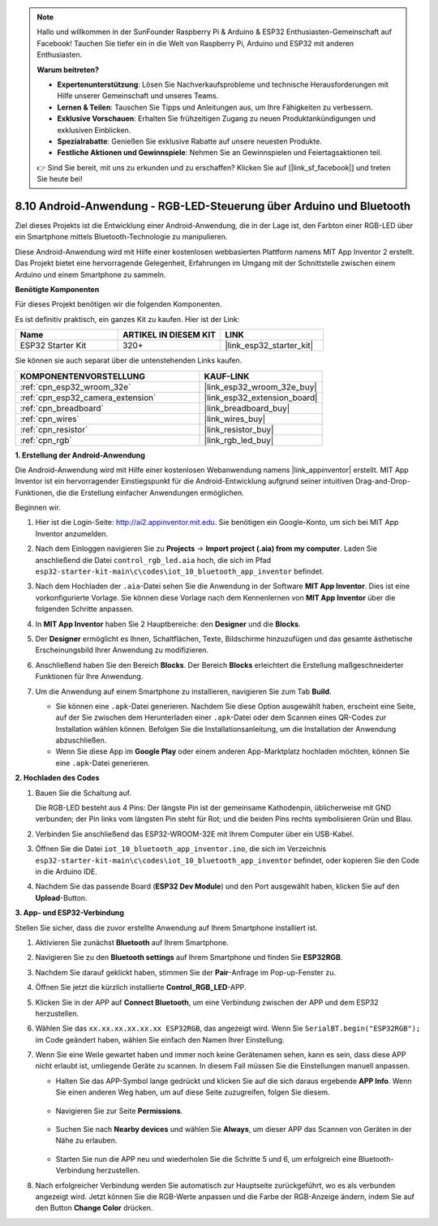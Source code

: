 .. note::

    Hallo und willkommen in der SunFounder Raspberry Pi & Arduino & ESP32 Enthusiasten-Gemeinschaft auf Facebook! Tauchen Sie tiefer ein in die Welt von Raspberry Pi, Arduino und ESP32 mit anderen Enthusiasten.

    **Warum beitreten?**

    - **Expertenunterstützung**: Lösen Sie Nachverkaufsprobleme und technische Herausforderungen mit Hilfe unserer Gemeinschaft und unseres Teams.
    - **Lernen & Teilen**: Tauschen Sie Tipps und Anleitungen aus, um Ihre Fähigkeiten zu verbessern.
    - **Exklusive Vorschauen**: Erhalten Sie frühzeitigen Zugang zu neuen Produktankündigungen und exklusiven Einblicken.
    - **Spezialrabatte**: Genießen Sie exklusive Rabatte auf unsere neuesten Produkte.
    - **Festliche Aktionen und Gewinnspiele**: Nehmen Sie an Gewinnspielen und Feiertagsaktionen teil.

    👉 Sind Sie bereit, mit uns zu erkunden und zu erschaffen? Klicken Sie auf [|link_sf_facebook|] und treten Sie heute bei!

.. _iot_bluetooth_app:

8.10 Android-Anwendung - RGB-LED-Steuerung über Arduino und Bluetooth
=======================================================================

Ziel dieses Projekts ist die Entwicklung einer Android-Anwendung, die in der Lage ist, den Farbton einer RGB-LED über ein Smartphone mittels Bluetooth-Technologie zu manipulieren.

Diese Android-Anwendung wird mit Hilfe einer kostenlosen webbasierten Plattform namens MIT App Inventor 2 erstellt. Das Projekt bietet eine hervorragende Gelegenheit, Erfahrungen im Umgang mit der Schnittstelle zwischen einem Arduino und einem Smartphone zu sammeln.

.. raw:: html

   <video loop autoplay muted style = "max-width:100%">
      <source src="../../_static/video/10_ble_app.mp4" type="video/mp4">
      Ihr Browser unterstützt das Video-Tag nicht.
   </video>

**Benötigte Komponenten**

Für dieses Projekt benötigen wir die folgenden Komponenten.

Es ist definitiv praktisch, ein ganzes Kit zu kaufen. Hier ist der Link: 

.. list-table::
    :widths: 20 20 20
    :header-rows: 1

    *   - Name	
        - ARTIKEL IN DIESEM KIT
        - LINK
    *   - ESP32 Starter Kit
        - 320+
        - |link_esp32_starter_kit|

Sie können sie auch separat über die untenstehenden Links kaufen.

.. list-table::
    :widths: 30 20
    :header-rows: 1

    *   - KOMPONENTENVORSTELLUNG
        - KAUF-LINK

    *   - :ref:`cpn_esp32_wroom_32e`
        - |link_esp32_wroom_32e_buy|
    *   - :ref:`cpn_esp32_camera_extension`
        - |link_esp32_extension_board|
    *   - :ref:`cpn_breadboard`
        - |link_breadboard_buy|
    *   - :ref:`cpn_wires`
        - |link_wires_buy|
    *   - :ref:`cpn_resistor`
        - |link_resistor_buy|
    *   - :ref:`cpn_rgb`
        - |link_rgb_led_buy|

**1. Erstellung der Android-Anwendung**

Die Android-Anwendung wird mit Hilfe einer kostenlosen Webanwendung namens |link_appinventor| erstellt.
MIT App Inventor ist ein hervorragender Einstiegspunkt für die Android-Entwicklung aufgrund seiner intuitiven Drag-and-Drop-Funktionen, die die Erstellung einfacher Anwendungen ermöglichen.

Beginnen wir.

#. Hier ist die Login-Seite: http://ai2.appinventor.mit.edu. Sie benötigen ein Google-Konto, um sich bei MIT App Inventor anzumelden.

#. Nach dem Einloggen navigieren Sie zu **Projects** -> **Import project (.aia) from my computer**. Laden Sie anschließend die Datei ``control_rgb_led.aia`` hoch, die sich im Pfad ``esp32-starter-kit-main\c\codes\iot_10_bluetooth_app_inventor`` befindet.

   .. image:: img/10_ble_app_inventor1.png

#. Nach dem Hochladen der ``.aia``-Datei sehen Sie die Anwendung in der Software **MIT App Inventor**. Dies ist eine vorkonfigurierte Vorlage. Sie können diese Vorlage nach dem Kennenlernen von **MIT App Inventor** über die folgenden Schritte anpassen.

   .. image:: img/10_ble_app_inventor2.png

#. In **MIT App Inventor** haben Sie 2 Hauptbereiche: den **Designer** und die **Blocks**.

   .. image:: img/10_ble_app_inventor3.png

#. Der **Designer** ermöglicht es Ihnen, Schaltflächen, Texte, Bildschirme hinzuzufügen und das gesamte ästhetische Erscheinungsbild Ihrer Anwendung zu modifizieren.

   .. image:: img/10_ble_app_inventor2.png
   

#. Anschließend haben Sie den Bereich **Blocks**. Der Bereich **Blocks** erleichtert die Erstellung maßgeschneiderter Funktionen für Ihre Anwendung.

   .. image:: img/10_ble_app_inventor5.png

#. Um die Anwendung auf einem Smartphone zu installieren, navigieren Sie zum Tab **Build**.

   .. image:: img/10_ble_app_inventor6.png

   * Sie können eine ``.apk``-Datei generieren. Nachdem Sie diese Option ausgewählt haben, erscheint eine Seite, auf der Sie zwischen dem Herunterladen einer ``.apk``-Datei oder dem Scannen eines QR-Codes zur Installation wählen können. Befolgen Sie die Installationsanleitung, um die Installation der Anwendung abzuschließen.
   * Wenn Sie diese App im **Google Play** oder einem anderen App-Marktplatz hochladen möchten, können Sie eine ``.apk``-Datei generieren.



**2. Hochladen des Codes**

#. Bauen Sie die Schaltung auf.

   .. image:: ../../components/img/rgb_pin.jpg
      :width: 200
      :align: center

   Die RGB-LED besteht aus 4 Pins: Der längste Pin ist der gemeinsame Kathodenpin, üblicherweise mit GND verbunden; der Pin links vom längsten Pin steht für Rot; und die beiden Pins rechts symbolisieren Grün und Blau.

   .. image:: ../../img/wiring/2.3_color_light_bb.png

#. Verbinden Sie anschließend das ESP32-WROOM-32E mit Ihrem Computer über ein USB-Kabel.

   .. image:: ../../img/plugin_esp32.png

#. Öffnen Sie die Datei ``iot_10_bluetooth_app_inventor.ino``, die sich im Verzeichnis ``esp32-starter-kit-main\c\codes\iot_10_bluetooth_app_inventor`` befindet, oder kopieren Sie den Code in die Arduino IDE.

   .. raw:: html

      <iframe src=https://create.arduino.cc/editor/sunfounder01/07622bb5-31eb-4a89-b6f2-085f3332051f/preview?embed style="height:510px;width:100%;margin:10px 0" frameborder=0></iframe>

#. Nachdem Sie das passende Board (**ESP32 Dev Module**) und den Port ausgewählt haben, klicken Sie auf den **Upload**-Button.

**3. App- und ESP32-Verbindung**

Stellen Sie sicher, dass die zuvor erstellte Anwendung auf Ihrem Smartphone installiert ist.

#. Aktivieren Sie zunächst **Bluetooth** auf Ihrem Smartphone.

   .. image:: img/10_ble_mobile1.png
      :width: 500
      :align: center

#. Navigieren Sie zu den **Bluetooth settings** auf Ihrem Smartphone und finden Sie **ESP32RGB**.

   .. image:: img/10_ble_mobile2.png
      :width: 500
      :align: center


#. Nachdem Sie darauf geklickt haben, stimmen Sie der **Pair**-Anfrage im Pop-up-Fenster zu.

   .. image:: img/10_ble_mobile3.png
      :width: 500
      :align: center

#. Öffnen Sie jetzt die kürzlich installierte **Control_RGB_LED**-APP.

   .. image:: img/10_ble_mobile4.png
      :align: center

#. Klicken Sie in der APP auf **Connect Bluetooth**, um eine Verbindung zwischen der APP und dem ESP32 herzustellen.

   .. image:: img/10_ble_mobile5.png
      :width: 500
      :align: center

#. Wählen Sie das ``xx.xx.xx.xx.xx.xx ESP32RGB``, das angezeigt wird. Wenn Sie ``SerialBT.begin("ESP32RGB");`` im Code geändert haben, wählen Sie einfach den Namen Ihrer Einstellung.

   .. image:: img/10_ble_mobile6.png
      :width: 500
      :align: center

#. Wenn Sie eine Weile gewartet haben und immer noch keine Gerätenamen sehen, kann es sein, dass diese APP nicht erlaubt ist, umliegende Geräte zu scannen. In diesem Fall müssen Sie die Einstellungen manuell anpassen.

   * Halten Sie das APP-Symbol lange gedrückt und klicken Sie auf die sich daraus ergebende **APP Info**. Wenn Sie einen anderen Weg haben, um auf diese Seite zuzugreifen, folgen Sie diesem.

      .. image:: img/10_ble_mobile8.png
         :width: 500
         :align: center

   * Navigieren Sie zur Seite **Permissions**.

      .. image:: img/10_ble_mobile9.png
         :width: 500
         :align: center

   * Suchen Sie nach **Nearby devices** und wählen Sie **Always**, um dieser APP das Scannen von Geräten in der Nähe zu erlauben.

      .. image:: img/10_ble_mobile10.png
         :width: 500
         :align: center

   * Starten Sie nun die APP neu und wiederholen Sie die Schritte 5 und 6, um erfolgreich eine Bluetooth-Verbindung herzustellen.

#. Nach erfolgreicher Verbindung werden Sie automatisch zur Hauptseite zurückgeführt, wo es als verbunden angezeigt wird. Jetzt können Sie die RGB-Werte anpassen und die Farbe der RGB-Anzeige ändern, indem Sie auf den Button **Change Color** drücken.

   .. image:: img/10_ble_mobile7.png
      :width: 500
      :align: center

